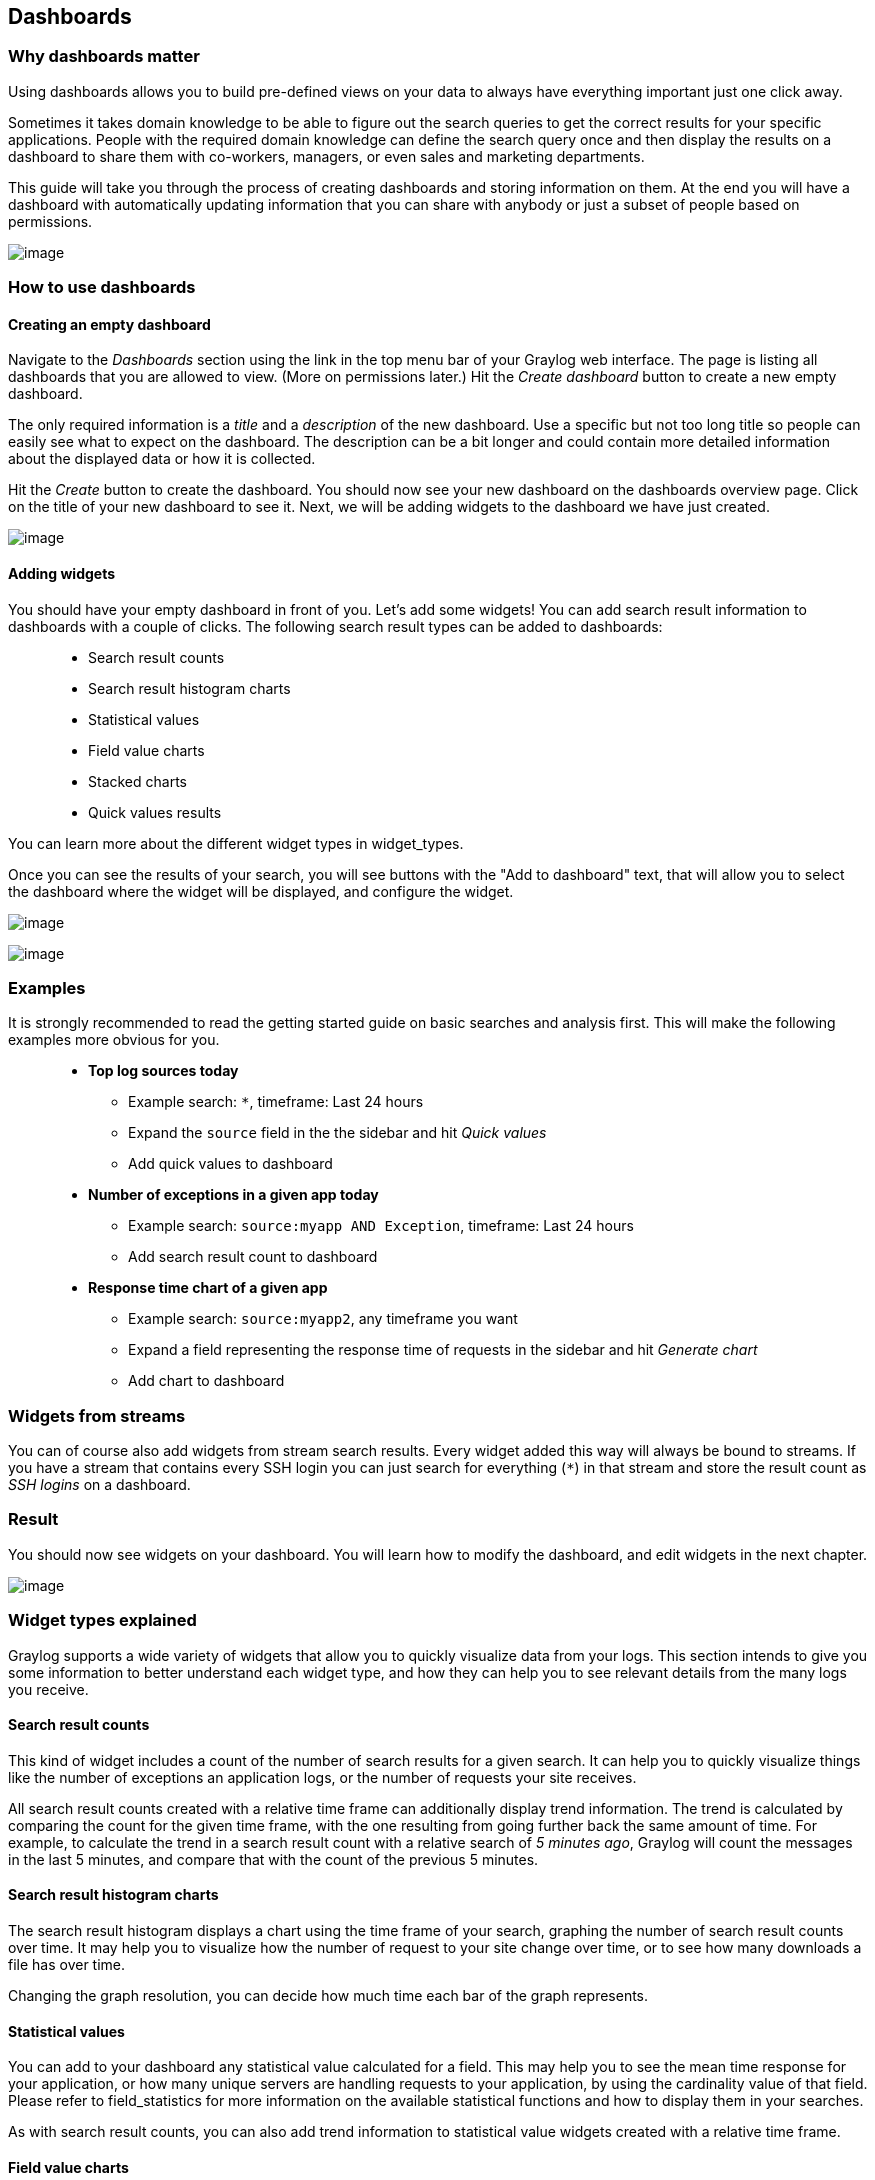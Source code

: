 [[dashboards]]
Dashboards
----------

[[why-dashboards-matter]]
Why dashboards matter
~~~~~~~~~~~~~~~~~~~~~

Using dashboards allows you to build pre-defined views on your data to
always have everything important just one click away.

Sometimes it takes domain knowledge to be able to figure out the search
queries to get the correct results for your specific applications.
People with the required domain knowledge can define the search query
once and then display the results on a dashboard to share them with
co-workers, managers, or even sales and marketing departments.

This guide will take you through the process of creating dashboards and
storing information on them. At the end you will have a dashboard with
automatically updating information that you can share with anybody or
just a subset of people based on permissions.

image:/images/dashboards_1.png[image]

[[how-to-use-dashboards]]
How to use dashboards
~~~~~~~~~~~~~~~~~~~~~

[[creating-an-empty-dashboard]]
Creating an empty dashboard
^^^^^^^^^^^^^^^^^^^^^^^^^^^

Navigate to the _Dashboards_ section using the link in the top menu bar
of your Graylog web interface. The page is listing all dashboards that
you are allowed to view. (More on permissions later.) Hit the _Create
dashboard_ button to create a new empty dashboard.

The only required information is a _title_ and a _description_ of the
new dashboard. Use a specific but not too long title so people can
easily see what to expect on the dashboard. The description can be a bit
longer and could contain more detailed information about the displayed
data or how it is collected.

Hit the _Create_ button to create the dashboard. You should now see your
new dashboard on the dashboards overview page. Click on the title of
your new dashboard to see it. Next, we will be adding widgets to the
dashboard we have just created.

image:/images/dashboards_2.png[image]

[[adding-widgets]]
Adding widgets
^^^^^^^^^^^^^^

You should have your empty dashboard in front of you. Let's add some
widgets! You can add search result information to dashboards with a
couple of clicks. The following search result types can be added to
dashboards:

________________________________
* Search result counts
* Search result histogram charts
* Statistical values
* Field value charts
* Stacked charts
* Quick values results
________________________________

You can learn more about the different widget types in widget_types.

Once you can see the results of your search, you will see buttons with
the "Add to dashboard" text, that will allow you to select the dashboard
where the widget will be displayed, and configure the widget.

image:/images/dashboards_3.png[image]

image:/images/dashboards_4.png[image]

[[examples]]
Examples
~~~~~~~~

It is strongly recommended to read the getting started guide on basic
searches and analysis first. This will make the following examples more
obvious for you.

____________________________________________________________________________________________________
* *Top log sources today*
** Example search: `*`, timeframe: Last 24 hours
** Expand the `source` field in the the sidebar and hit _Quick values_
** Add quick values to dashboard
* *Number of exceptions in a given app today*
** Example search: `source:myapp AND Exception`, timeframe: Last 24
hours
** Add search result count to dashboard
* *Response time chart of a given app*
** Example search: `source:myapp2`, any timeframe you want
** Expand a field representing the response time of requests in the
sidebar and hit _Generate chart_
** Add chart to dashboard
____________________________________________________________________________________________________

[[widgets-from-streams]]
Widgets from streams
~~~~~~~~~~~~~~~~~~~~

You can of course also add widgets from stream search results. Every
widget added this way will always be bound to streams. If you have a
stream that contains every SSH login you can just search for everything
(`*`) in that stream and store the result count as _SSH logins_ on a
dashboard.

[[result]]
Result
~~~~~~

You should now see widgets on your dashboard. You will learn how to
modify the dashboard, and edit widgets in the next chapter.

image:/images/dashboards_1.png[image]

[[widget-types-explained]]
Widget types explained
~~~~~~~~~~~~~~~~~~~~~~

Graylog supports a wide variety of widgets that allow you to quickly
visualize data from your logs. This section intends to give you some
information to better understand each widget type, and how they can help
you to see relevant details from the many logs you receive.

[[search-result-counts]]
Search result counts
^^^^^^^^^^^^^^^^^^^^

This kind of widget includes a count of the number of search results for
a given search. It can help you to quickly visualize things like the
number of exceptions an application logs, or the number of requests your
site receives.

All search result counts created with a relative time frame can
additionally display trend information. The trend is calculated by
comparing the count for the given time frame, with the one resulting
from going further back the same amount of time. For example, to
calculate the trend in a search result count with a relative search of
__5 minutes ago__, Graylog will count the messages in the last 5
minutes, and compare that with the count of the previous 5 minutes.

[[search-result-histogram-charts]]
Search result histogram charts
^^^^^^^^^^^^^^^^^^^^^^^^^^^^^^

The search result histogram displays a chart using the time frame of
your search, graphing the number of search result counts over time. It
may help you to visualize how the number of request to your site change
over time, or to see how many downloads a file has over time.

Changing the graph resolution, you can decide how much time each bar of
the graph represents.

[[statistical-values]]
Statistical values
^^^^^^^^^^^^^^^^^^

You can add to your dashboard any statistical value calculated for a
field. This may help you to see the mean time response for your
application, or how many unique servers are handling requests to your
application, by using the cardinality value of that field. Please refer
to field_statistics for more information on the available statistical
functions and how to display them in your searches.

As with search result counts, you can also add trend information to
statistical value widgets created with a relative time frame.

[[field-value-charts]]
Field value charts
^^^^^^^^^^^^^^^^^^

To draw an statistical value over time, you can use a field value chart.
They could help you to see the evolution of the number of unique users
visiting your site in the last week. In the field_graphs section we
explain how to create these charts and ways you can customize them.

[[stacked-charts]]
Stacked charts
^^^^^^^^^^^^^^

Stacked charts group several field value charts under the same axes.
They let you compare different values in a compact way, like the number
of visits to two different websites. As explained in field_graphs,
stacked charts are basically field value charts represented in the same
axes.

[[quick-values-results]]
Quick values results
^^^^^^^^^^^^^^^^^^^^

In order to show a list of values a certain field contains and their
distribution, you can use a quick value widget. This may help you to see
the percentage of failed requests in your application, or which parts of
your application experience more problems. Please refer to quick_values
to see how to request this information in your search result page.

The quick values information can be represented as a pie chart and/or as
a table, so you can choose what is the best fit for your needs.

[[modifying-dashboards]]
Modifying dashboards
~~~~~~~~~~~~~~~~~~~~

You need to _unlock_ dashboards to make any changes to them. Hit the
"Unlock/Edit" button in the top right corner of a dashboard to unlock
it. You should now see different icons at the bottom of each widget,
that allow you to perform more actions.

[[unlocked-dashboard-widgets-explained]]
Unlocked dashboard widgets explained
^^^^^^^^^^^^^^^^^^^^^^^^^^^^^^^^^^^^

Unlocked dashboard widgets have two buttons that should be pretty
self-explanatory.

_____________________________________________________
* Delete widget
* Edit widget configuration
* Change widget size (when you hover over the widget)
_____________________________________________________

image:/images/dashboards_5.png[image]

[[widget-cache-times]]
Widget cache times
^^^^^^^^^^^^^^^^^^

Widget values are cached in `graylog-server` by default. *This means
that the cost of value computation does not grow with every new device
or even browser tab displaying a dashboard.* Some widgets might need to
show real-time information (set cache time to 1 second) and some widgets
might be updated way less often (like __Top SSH users this month__,
cache time 10 minutes) to save expensive computation resources.

[[repositioning-widgets]]
Repositioning widgets
^^^^^^^^^^^^^^^^^^^^^

Just grab a widget with your mouse in unlocked dashboard mode and move
it around. Other widgets should adopt and re-position intelligently to
make place for the widget you are moving. The positions are
automatically saved when dropping a widget.

[[resizing-widgets]]
Resizing widgets
^^^^^^^^^^^^^^^^

When hovering over a widget, you will see that a gray arrow appears in
its bottom-right corner. You can use that icon to resize widgets. Their
contents will adapt to the new size automatically!

image:/images/dashboards_7.png[image]

[[dashboard-permissions]]
Dashboard permissions
~~~~~~~~~~~~~~~~~~~~~

Graylog users in the _Admin_ role are always allowed to view and edit
all dashboards. Users in the _Reader_ role are by default not allowed to
view or edit *any* dashboard.

image:/images/dashboards_6.png[image]

Navigate to _System_ -> _Roles_ and create a new role that grant the
permissions you wish. You can then assign that new role to any users you
wish to give dashboard permissions in the _System_ -> _Users_ page.

You can read more about user permissions and roles under
users_and_roles.

[[thats-it]]
That's it!
^^^^^^^^^^

Congratulations, you have just gone through the basic principles of
Graylog dashboards. Now think about which dashboards to create. We
suggest:

_________________________________________________________
* Create dashboards for yourself and your team members
* Create dashboards to share with your manager
* Create dashboards to share with the CIO of your company
_________________________________________________________

Think about which information you need access to frequently. What
information could your manager or CIO be interested in? Maybe they want
to see how the number of exceptions went down or how your team utilized
existing hardware better. The sales team could be interested to see
signup rates in realtime and the marketing team will love you for
providing insights into low level KPIs that is just a click away.

